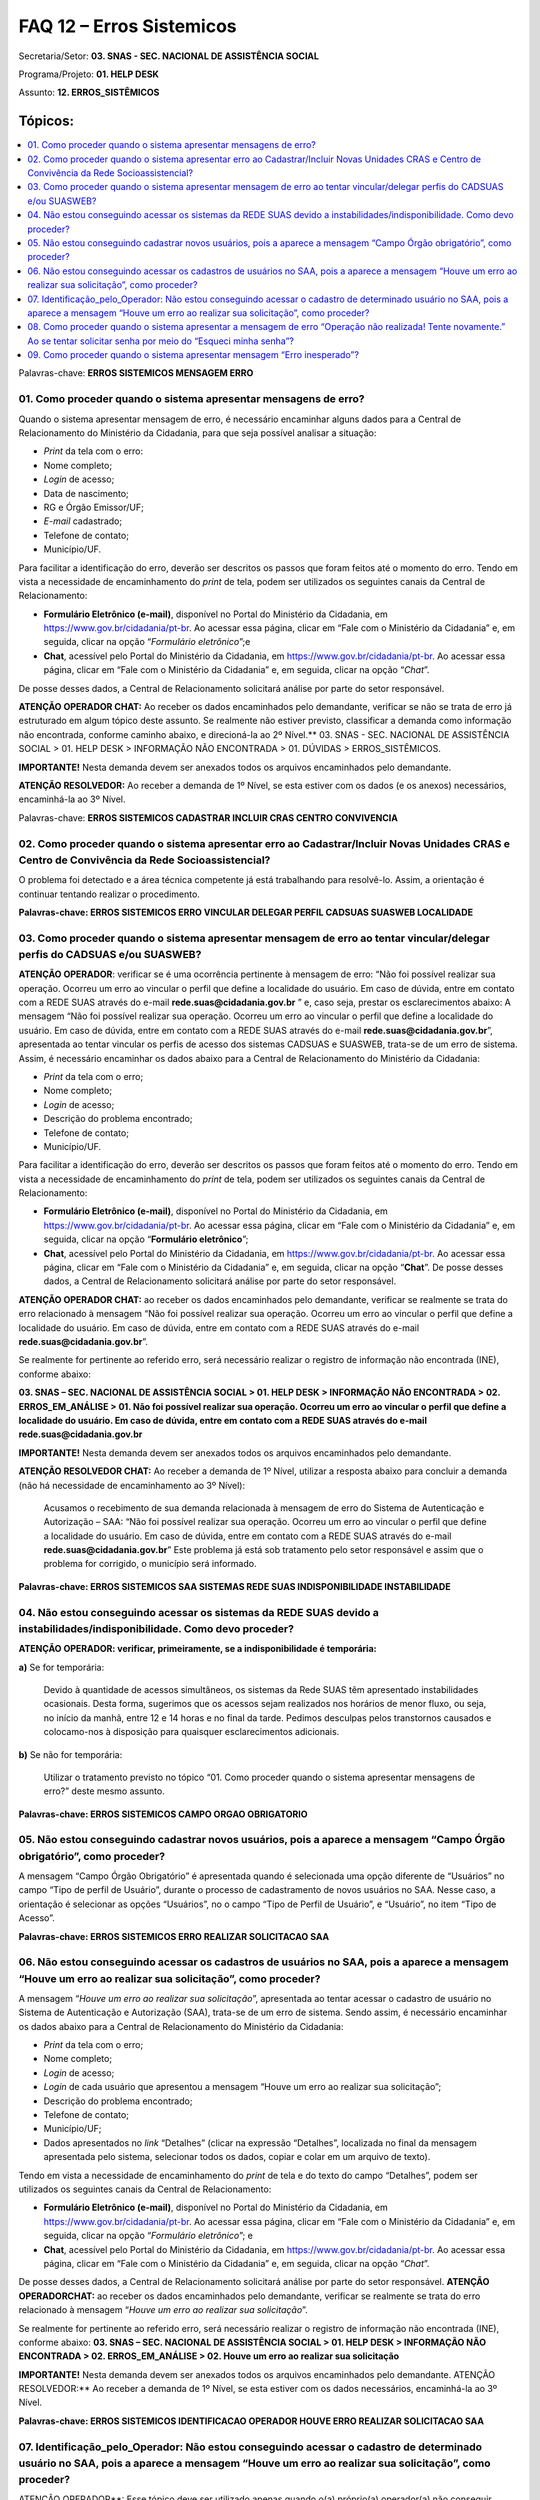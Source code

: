 FAQ 12 – Erros Sistemicos
=========================

Secretaria/Setor: **03. SNAS - SEC. NACIONAL DE ASSISTÊNCIA SOCIAL**

Programa/Projeto: **01. HELP DESK**

Assunto: **12. ERROS_SISTÊMICOS**

Tópicos:
^^^^^^^^^^^^^
.. contents:: 
  :local:
  :depth: 1


Palavras-chave: **ERROS SISTEMICOS MENSAGEM ERRO**

01. Como proceder quando o sistema apresentar mensagens de erro?
----------------------------------------------------------------

Quando o sistema apresentar mensagem de erro, é necessário encaminhar
alguns dados para a Central de Relacionamento do Ministério da
Cidadania, para que seja possível analisar a situação:

- *Print* da tela com o erro:
- Nome completo;
- *Login* de acesso;
- Data de nascimento;
- RG e Órgão Emissor/UF;
- *E-mail* cadastrado;
- Telefone de contato;
- Município/UF.

Para facilitar a identificação do erro, deverão ser descritos os
passos que foram feitos até o momento do erro.
Tendo em vista a necessidade de encaminhamento do *print* de tela,
podem ser utilizados os seguintes canais da Central de Relacionamento:

- **Formulário Eletrônico (e-mail)**, disponível no Portal do
  Ministério da Cidadania, em https://www.gov.br/cidadania/pt-br. Ao
  acessar essa página, clicar em “Fale com o Ministério da Cidadania” e,
  em seguida, clicar na opção “*Formulário eletrônico*”;e
- **Chat**, acessível pelo Portal do Ministério da Cidadania, em
  https://www.gov.br/cidadania/pt-br. Ao acessar essa página, clicar em
  “Fale com o Ministério da Cidadania” e, em seguida, clicar na opção
  “*Chat*”.

De posse desses dados, a Central de Relacionamento solicitará análise
por parte do setor responsável.

**ATENÇÃO OPERADOR CHAT:** Ao receber os dados encaminhados pelo
demandante, verificar se não se trata de erro já estruturado em algum
tópico deste assunto. Se realmente não estiver previsto, classificar a
demanda como informação não encontrada, conforme caminho abaixo, e
direcioná-la ao 2º Nível.**
03. SNAS - SEC. NACIONAL DE ASSISTÊNCIA SOCIAL > 01. HELP DESK >
INFORMAÇÃO NÃO ENCONTRADA > 01. DÚVIDAS > ERROS_SISTÊMICOS.

**IMPORTANTE!** Nesta demanda devem ser anexados todos os arquivos
encaminhados pelo demandante.

**ATENÇÃO RESOLVEDOR:** Ao receber a demanda de 1º Nível, se esta
estiver com os dados (e os anexos) necessários, encaminhá-la ao 3º
Nível.

Palavras-chave: **ERROS SISTEMICOS CADASTRAR INCLUIR CRAS CENTRO
CONVIVENCIA**

02. Como proceder quando o sistema apresentar erro ao Cadastrar/Incluir Novas Unidades CRAS e Centro de Convivência da Rede Socioassistencial?
----------------------------------------------------------------------------------------------------------------------------------------------

O problema foi detectado e a área técnica competente já está trabalhando
para resolvê-lo. Assim, a orientação é continuar tentando realizar o
procedimento.

**Palavras-chave: ERROS SISTEMICOS ERRO VINCULAR DELEGAR PERFIL CADSUAS
SUASWEB LOCALIDADE**

03. Como proceder quando o sistema apresentar mensagem de erro ao tentar vincular/delegar perfis do CADSUAS e/ou SUASWEB?
-------------------------------------------------------------------------------------------------------------------------

**ATENÇÃO OPERADOR**: verificar se é uma ocorrência pertinente à mensagem de erro: “Não foi possível realizar sua operação. Ocorreu um erro
ao vincular o perfil que define a localidade do usuário. Em caso de
dúvida, entre em contato com a REDE SUAS através do
e-mail **rede.suas@cidadania.gov.br** ” e, caso seja, prestar os esclarecimentos abaixo:
A mensagem “Não foi possível realizar sua operação. Ocorreu um
erro ao vincular o perfil que define a localidade do usuário. Em caso
de dúvida, entre em contato com a REDE SUAS através do
e-mail **rede.suas@cidadania.gov.br**”, apresentada ao tentar vincular os perfis de acesso dos sistemas
CADSUAS e SUASWEB, trata-se de um erro de sistema. Assim, é necessário encaminhar os dados abaixo para a Central de Relacionamento do
Ministério da Cidadania:

- *Print* da tela com o erro;
- Nome completo;
- *Login* de acesso;
- Descrição do problema encontrado;
- Telefone de contato; 
- Município/UF. 

Para facilitar a identificação do erro, deverão ser descritos os passos que foram feitos até o momento do erro.
Tendo em vista a necessidade de encaminhamento do *print* de tela,
podem ser utilizados os seguintes canais da Central de Relacionamento:

- **Formulário Eletrônico (e-mail)**, disponível no Portal do
  Ministério da Cidadania, em https://www.gov.br/cidadania/pt-br.
  Ao acessar essa página, clicar em “Fale com o Ministério da Cidadania” e,
  em seguida, clicar na opção “**Formulário eletrônico**”;
- **Chat**, acessível pelo Portal do Ministério da Cidadania, em
  https://www.gov.br/cidadania/pt-br. Ao acessar essa página, clicar em
  “Fale com o Ministério da Cidadania” e, em seguida, clicar na opção
  “**Chat**”. De posse desses dados, a Central de Relacionamento solicitará análise
  por parte do setor responsável.

**ATENÇÃO OPERADOR CHAT:** ao receber os dados encaminhados pelo
demandante, verificar se realmente se trata do erro relacionado à
mensagem “Não foi possível realizar sua operação. Ocorreu um erro
ao vincular o perfil que define a localidade do usuário. Em caso de
dúvida, entre em contato com a REDE SUAS através do
e-mail **rede.suas@cidadania.gov.br**”.

Se realmente for pertinente ao referido erro, será necessário realizar
o registro de informação não encontrada (INE), conforme abaixo:

**03. SNAS – SEC. NACIONAL DE ASSISTÊNCIA SOCIAL > 01. HELP DESK >
INFORMAÇÃO NÃO ENCONTRADA > 02. ERROS_EM_ANÁLISE > 01. Não foi
possível realizar sua operação. Ocorreu um erro ao vincular o perfil
que define a localidade do usuário. Em caso de dúvida, entre em
contato com a REDE SUAS através do e-mail rede.suas@cidadania.gov.br**

**IMPORTANTE!** Nesta demanda devem ser anexados todos os arquivos
encaminhados pelo demandante.

**ATENÇÃO RESOLVEDOR CHAT:** Ao receber a demanda de 1º Nível, utilizar
a resposta abaixo para concluir a demanda (não há necessidade de
encaminhamento ao 3º Nível):

  Acusamos o recebimento de sua demanda relacionada à mensagem de
  erro do Sistema de Autenticação e Autorização – SAA: “Não foi
  possível realizar sua operação. Ocorreu um erro ao vincular o perfil
  que define a localidade do usuário. Em caso de dúvida, entre em
  contato com a REDE SUAS através do
  e-mail **rede.suas@cidadania.gov.br**”
  Este problema já está sob tratamento pelo setor responsável e assim
  que o problema for corrigido, o município será informado.

**Palavras-chave: ERROS SISTEMICOS SAA SISTEMAS REDE SUAS
INDISPONIBILIDADE INSTABILIDADE**


04. Não estou conseguindo acessar os sistemas da REDE SUAS devido a instabilidades/indisponibilidade. Como devo proceder?
-------------------------------------------------------------------------------------------------------------------------

**ATENÇÃO OPERADOR: verificar, primeiramente, se a indisponibilidade é
temporária:**

**a)** Se for temporária:

  Devido à quantidade de acessos simultâneos, os sistemas da Rede
  SUAS têm apresentado instabilidades ocasionais.
  Desta forma, sugerimos que os acessos sejam realizados nos horários de
  menor fluxo, ou seja, no início da manhã, entre 12 e 14 horas e no
  final da tarde.
  Pedimos desculpas pelos transtornos causados e colocamo-nos à
  disposição para quaisquer esclarecimentos adicionais.

**b)** Se não for temporária: 

  Utilizar o tratamento previsto no tópico
  “\ 01. Como proceder quando o sistema apresentar mensagens de erro?\ ”
  deste mesmo assunto.

**Palavras-chave: ERROS SISTEMICOS CAMPO ORGAO OBRIGATORIO**


05. Não estou conseguindo cadastrar novos usuários, pois a aparece a mensagem “Campo Órgão obrigatório”, como proceder?
-----------------------------------------------------------------------------------------------------------------------

A mensagem “Campo Órgão Obrigatório” é apresentada quando é
selecionada uma opção diferente de “Usuários” no campo “Tipo de perfil
de Usuário”, durante o processo de cadastramento de novos usuários no
SAA.
Nesse caso, a orientação é selecionar as opções “Usuários”, no o campo
“Tipo de Perfil de Usuário”, e “Usuário”, no item “Tipo de Acesso”.

**Palavras-chave: ERROS SISTEMICOS ERRO REALIZAR SOLICITACAO SAA**


06. Não estou conseguindo acessar os cadastros de usuários no SAA, pois a aparece a mensagem “Houve um erro ao realizar sua solicitação”, como proceder?
--------------------------------------------------------------------------------------------------------------------------------------------------------

A mensagem “*Houve um erro ao realizar sua solicitação*”,
apresentada ao tentar acessar o cadastro de usuário no Sistema de
Autenticação e Autorização (SAA), trata-se de um erro de sistema.
Sendo assim, é necessário encaminhar os dados abaixo para a Central de
Relacionamento do Ministério da Cidadania:

- *Print* da tela com o erro;
- Nome completo;
- *Login* de acesso;
- *Login* de cada usuário que apresentou a mensagem “Houve um erro ao
  realizar sua solicitação”;
- Descrição do problema encontrado;
- Telefone de contato;
- Município/UF;
- Dados apresentados no *link* “Detalhes” (clicar na expressão
  “Detalhes”, localizada no final da mensagem apresentada pelo sistema,
  selecionar todos os dados, copiar e colar em um arquivo de texto).

Tendo em vista a necessidade de encaminhamento do *print* de tela e do
texto do campo “Detalhes”, podem ser utilizados os seguintes canais da
Central de Relacionamento:

- **Formulário Eletrônico (\ e-mail\ )**, disponível no Portal do
  Ministério da Cidadania, em https://www.gov.br/cidadania/pt-br. Ao
  acessar essa página, clicar em “Fale com o Ministério da Cidadania” e,
  em seguida, clicar na opção “\ *Formulário eletrônico*\ ”; e
- **Chat**, acessível pelo Portal do Ministério da Cidadania, em
  https://www.gov.br/cidadania/pt-br. Ao acessar essa página, clicar em
  “Fale com o Ministério da Cidadania” e, em seguida, clicar na opção
  “\ *Chat*\ ”.

De posse desses dados, a Central de Relacionamento solicitará análise
por parte do setor responsável.
**ATENÇÃO OPERADOR\ CHAT:** ao receber os dados encaminhados pelo
demandante, verificar se realmente se trata do erro relacionado à
mensagem “*Houve um erro ao realizar sua solicitação*”. 

Se realmente for pertinente ao referido erro, será necessário realizar o
registro de informação não encontrada (INE), conforme abaixo:
**03. SNAS – SEC. NACIONAL DE ASSISTÊNCIA SOCIAL > 01. HELP DESK >
INFORMAÇÃO NÃO ENCONTRADA > 02. ERROS_EM_ANÁLISE > 02. Houve um erro
ao realizar sua solicitação**

**IMPORTANTE!**
Nesta demanda devem ser anexados todos os arquivos
encaminhados pelo demandante.
ATENÇÃO RESOLVEDOR:** Ao receber a demanda de 1º Nível, se esta
estiver com os dados necessários, encaminhá-la ao 3º Nível.

**Palavras-chave: ERROS SISTEMICOS IDENTIFICACAO OPERADOR HOUVE ERRO
REALIZAR SOLICITACAO SAA**


07. Identificação_pelo_Operador: Não estou conseguindo acessar o cadastro de determinado usuário no SAA, pois a aparece a mensagem “Houve um erro ao realizar sua solicitação”, como proceder?
----------------------------------------------------------------------------------------------------------------------------------------------------------------------------------------------

ATENÇÃO OPERADOR**: Esse tópico deve ser utilizado apenas quando o(a)
próprio(a) operador(a) não conseguir acessar o cadastro de algum
usuário, durante o atendimento, devido à mensagem “\ *Houve um erro ao
realizar sua solicitação*\ ”. Nessa situação, utilizar a resposta
abaixo:

  No momento não é possível acessar o cadastro no SAA, pois o sistema
  está apresentando erro. Assim, será necessário registrar uma demanda
  para que a área técnica analise o seu caso.
  Informe, por gentileza, alguns dados:

    - *Login* do usuário;
    - Telefone de contato;
    - Município/UF;

**PROCEDIMENTO OPERADOR**: A INE a ser registrada deve conter os
seguintes dados:

a)  Descrição do problema encontrado;
b)  *Print Scrn* (cópia) da tela do sistema com a mensagem de erro;
c)  O *login* de acesso do operador que identificou o erro;
d)  *Login* do usuário (demandante) que que apresentou a mensagem “*Houve um erro ao realizar sua solicitação*”;
e)  Telefone de contato (do demandante);
f)  Município/UF (do demandante);
g)  Dados apresentados no *link* “Detalhes” (clicar na expressão “Detalhes”, localizada no final da mensagem apresentada pelo sistema, selecionar todos os dados, copiar e colar em um arquivo de texto).

**ATENÇÃO OPERADOR**: os dados relacionados nos itens “b)” e “f)” devem ser anexados à demanda de informação não encontrada (INE). As
informações dos demais itens devem ser inseridas na descrição da
demanda, que deverá receber a seguinte classificação:
**03. SNAS – SEC. NACIONAL DE ASSISTÊNCIA SOCIAL > 01. HELP DESK >
INFORMAÇÃO NÃO ENCONTRADA > 02. ERROS_EM_ANÁLISE > 03.
Identificação_pelo_Operador – Houve um erro ao realizar sua
solicitação**

**ATENÇÃO RESOLVEDOR:** Ao receber a demanda de 1º Nível, se esta
estiver com os dados necessários, encaminhá-la ao 3º Nível.

**Palavras-chave: ERROS SISTEMICOS OPERACAO NAO REALIZADA TENTE
NOVAMENTE SAA**

08. Como proceder quando o sistema apresentar a mensagem de erro “Operação não realizada! Tente novamente.” Ao se tentar solicitar senha por meio do “Esqueci minha senha”?
---------------------------------------------------------------------------------------------------------------------------------------------------------------------------

**ATENÇÃO OPERADOR**: Utilizar uma das respostas abaixo, a depender da
situação na qual o problema se encontrar:

**a) O erro já foi solucionado:**
O Sistema de Autenticação e Autorização (SAA) estava em processo de
manutenção. Assim, os usuários que tentaram solicitar a senha através
do “Esqueci minha senha” não conseguiram devido à mensagem
“*Operação não realizada! Tente novamente*”
O problema já foi corrigido. Sendo assim, sugerimos que o procedimento
seja efetuado novamente.

**b) O erro ainda não foi solucionado:**
A mensagem “*Operação não realizada! Tente novamente*”,
apresentada ao tentar solicitar a senha através do “Esqueci minha
senha”, trata-se de um erro de sistema. Sendo assim, é necessário
encaminhar os dados abaixo para a Central de Relacionamento do
Ministério da Cidadania:

- *Print* da tela com o erro;
- Nome completo;
- *Login* de acesso;
- Data de nascimento;
- RG e Órgão Emissor/UF;
- *E-mail* cadastrado;
- Telefone de contato;
- Município/UF;
- Descrição do problema encontrado;

Tendo em vista a necessidade de encaminhamento do *print* de tela e do
texto do campo “Detalhes”, podem ser utilizados os seguintes canais da
Central de Relacionamento:

- **Formulário Eletrônico (\ e-mail\ )**, disponível no Portal do
  Ministério da Cidadania, em https://www.gov.br/cidadania/pt-br. Ao
  acessar essa página, clicar em “Fale com o Ministério da Cidadania” e,
  em seguida, clicar na opção “*Formulário eletrônico*”;

- **Chat**, acessível pelo Portal do Ministério da Cidadania, em
  https://www.gov.br/cidadania/pt-br. Ao acessar essa página, clicar em
  “Fale com o Ministério da Cidadania” e, em seguida, clicar na opção
  “*Chat*”.

De posse desses dados, a Central de Relacionamento solicitará análise
por parte do setor responsável.
**ATENÇÃO OPERADOR\ CHAT:** ao receber os dados encaminhados pelo
demandante, verificar se realmente se trata do erro relacionado à
mensagem “*Operação não realizada! Tente novamente*”, relacionada
ao procedimento “Esqueci minha senha”. Se realmente for pertinente ao
referido erro, será necessário realizar o registro de informação não
encontrada (INE), conforme abaixo:
**03. SNAS – SEC. NACIONAL DE ASSISTÊNCIA SOCIAL > 01. HELP DESK >
INFORMAÇÃO NÃO ENCONTRADA – E-MAIL > 01. DÚVIDAS > ERROS_SISTÊMICOS**

**IMPORTANTE! Nesta demanda devem ser anexados todos os arquivos
encaminhados pelo demandante.**

**ATENÇÃO RESOLVEDOR:** Ao receber a demanda de 1º Nível, se esta
estiver com os dados necessários, encaminhá-la ao 3º Nível.

**Palavras-chave: ERROS SISTEMICOS MENSAGEM ERRO INESPERADO**

09. Como proceder quando o sistema apresentar mensagem “Erro inesperado”?
-------------------------------------------------------------------------

**ATENÇÃO OPERADOR**: Utilizar uma das respostas abaixo, a depender da
situação na qual o problema se encontrar:

**a) O erro já foi solucionado:**

  Esse problema pode ter ocorrido temporariamente ou ainda pelo fato do
  sistema ter ficado aberto por um longo período sendo necessário que o
  município volte a conectar-se ao aplicativo. Orientamos, também, que
  nesse caso o município atualize a tela clicando Ctrl+F5 e repita a
  ação.

**b) O erro ainda não foi solucionado:**

  A mensagem “*Erro inesperado*”, trata-se de um erro de
  sistema. Sendo assim, é necessário encaminhar os dados abaixo para a
  Central de Relacionamento do Ministério da Cidadania, para que seja
  possível analisar a situação:

- *Print* da tela (cópia) anterior à mensagem de erro;
- *Login* de acesso;
- Telefone de contato;
- Município/UF;

Para facilitar a identificação do erro, deverão ser descritos os
passos que foram feitos até o momento do erro.
Tendo em vista a necessidade de encaminhamento do *print* de tela e do
texto do campo “Detalhes”, podem ser utilizados os seguintes canais da
Central de Relacionamento:

- **Formulário Eletrônico (\ e-mail\ )**, disponível no Portal do
  Ministério da Cidadania, em https://www.gov.br/cidadania/pt-br. Ao
  acessar essa página, clicar em “Fale com o Ministério da Cidadania” e,
  em seguida, clicar na opção “*Formulário eletrônico*”;

- **Chat**, acessível pelo Portal do Ministério da Cidadania, em
  https://www.gov.br/cidadania/pt-br. Ao acessar essa página, clicar em
  “Fale com o Ministério da Cidadania” e, em seguida, clicar na opção
  “*Chat*”.

De posse desses dados, a Central de Relacionamento solicitará análise
por parte do setor responsável.
**ATENÇÃO OPERADOR\ CHAT:** ao receber os dados encaminhados pelo
demandante, verificar se realmente se trata do erro relacionado à
mensagem “\ *Erro inesperado*\ ”. Se realmente for pertinente ao
referido erro, será necessário realizar o registro de informação não
encontrada (INE), conforme abaixo:
**03. SNAS - SEC. NACIONAL DE ASSISTÊNCIA SOCIAL > 01. HELP DESK >
INFORMAÇÃO NÃO ENCONTRADA - E-MAIL > 01. DÚVIDAS > ERROS_SISTÊMICOS**

**IMPORTANTE!** Nesta demanda devem ser anexados todos os arquivos
encaminhados pelo demandante.

**ATENÇÃO RESOLVEDOR:** Ao receber a demanda de 1º Nível, se esta
estiver com os dados necessários, encaminhá-la ao 3º Nível.
